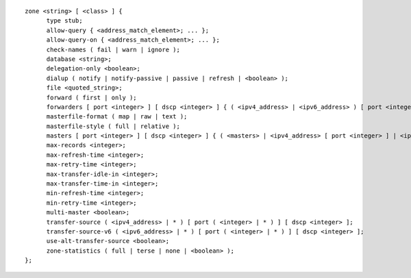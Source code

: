 ::

  zone <string> [ <class> ] {
  	type stub;
  	allow-query { <address_match_element>; ... };
  	allow-query-on { <address_match_element>; ... };
  	check-names ( fail | warn | ignore );
  	database <string>;
  	delegation-only <boolean>;
  	dialup ( notify | notify-passive | passive | refresh | <boolean> );
  	file <quoted_string>;
  	forward ( first | only );
  	forwarders [ port <integer> ] [ dscp <integer> ] { ( <ipv4_address> | <ipv6_address> ) [ port <integer> ] [ dscp <integer> ]; ... };
  	masterfile-format ( map | raw | text );
  	masterfile-style ( full | relative );
  	masters [ port <integer> ] [ dscp <integer> ] { ( <masters> | <ipv4_address> [ port <integer> ] | <ipv6_address> [ port <integer> ] ) [ key <string> ]; ... };
  	max-records <integer>;
  	max-refresh-time <integer>;
  	max-retry-time <integer>;
  	max-transfer-idle-in <integer>;
  	max-transfer-time-in <integer>;
  	min-refresh-time <integer>;
  	min-retry-time <integer>;
  	multi-master <boolean>;
  	transfer-source ( <ipv4_address> | * ) [ port ( <integer> | * ) ] [ dscp <integer> ];
  	transfer-source-v6 ( <ipv6_address> | * ) [ port ( <integer> | * ) ] [ dscp <integer> ];
  	use-alt-transfer-source <boolean>;
  	zone-statistics ( full | terse | none | <boolean> );
  };
